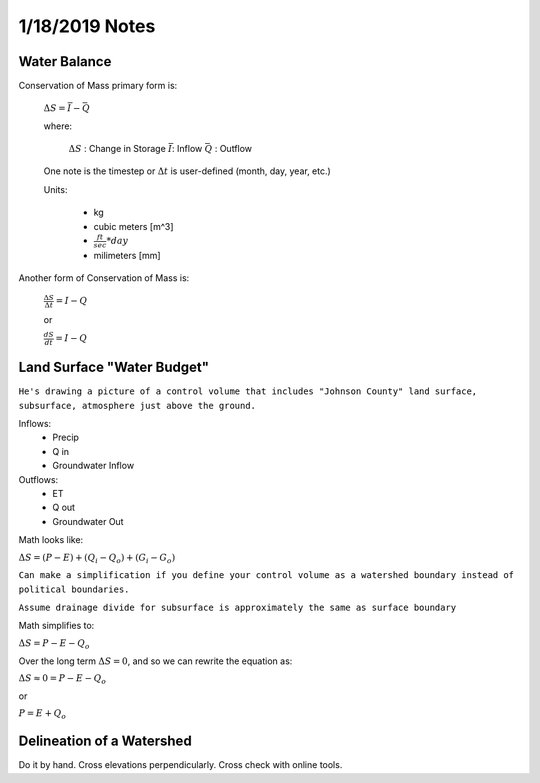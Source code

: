1/18/2019 Notes
=========================

Water Balance
---------------------

Conservation of Mass primary form is:

	:math:`\Delta S = \bar{I} - \bar{Q}`

	where:

		:math:`\Delta S` : Change in Storage
		:math:`\bar{I}`: Inflow
		:math:`\bar{Q}` : Outflow

	One note is the timestep or :math:`\Delta t` is user-defined (month, day, year, etc.)

	Units:

		* kg
		* cubic meters [m^3]
		* :math:`\frac{ft}{sec} * day`
		* milimeters [mm]


Another form of Conservation of Mass is:

	:math:`\frac{\Delta S}{\Delta t} = I - Q`

	or

	:math:`\frac{dS}{dt} = I - Q`


Land Surface "Water Budget"
----------------------------
``He's drawing a picture of a control volume that includes "Johnson County" land surface, subsurface, atmosphere just above the ground.``

Inflows:
	- Precip
	- Q in
	- Groundwater Inflow

Outflows:
	- ET
	- Q out
	- Groundwater Out

Math looks like:

:math:`\Delta S = (P - E) + (Q_i - Q_o) + (G_i - G_o)`
 
``Can make a simplification if you define your control volume as a watershed boundary instead of political boundaries.``

``Assume drainage divide for subsurface is approximately the same as surface boundary``

Math simplifies to:

:math:`\Delta S = P - E - Q_o`

Over the long term :math:`\Delta S = 0`, and so we can rewrite the equation as:

:math:`\Delta S \approx 0 = P - E - Q_o`

or

:math:`P = E + Q_o`


Delineation of a Watershed
---------------------------
Do it by hand. Cross elevations perpendicularly. Cross check with online tools.